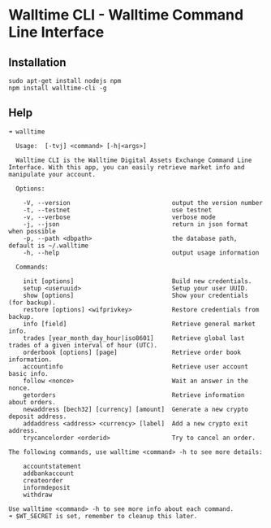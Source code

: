 * Walltime CLI - Walltime Command Line Interface
** Installation
#+BEGIN_SRC
sudo apt-get install nodejs npm
npm install walltime-cli -g
#+END_SRC

** Help
#+BEGIN_SRC
➜ walltime

  Usage:  [-tvj] <command> [-h|<args>]

  Walltime CLI is the Walltime Digital Assets Exchange Command Line Interface. With this app, you can easily retrieve market info and manipulate your account.

  Options:

    -V, --version                            output the version number
    -t, --testnet                            use testnet
    -v, --verbose                            verbose mode
    -j, --json                               return in json format when possible
    -p, --path <dbpath>                      the database path, default is ~/.walltime
    -h, --help                               output usage information

  Commands:

    init [options]                           Build new credentials.
    setup <useruuid>                         Setup your user UUID.
    show [options]                           Show your credentials (for backup).
    restore [options] <wifprivkey>           Restore credentials from backup.
    info [field]                             Retrieve general market info.
    trades [year_month_day_hour|iso8601]     Retrieve global last trades of a given interval of hour (UTC).
    orderbook [options] [page]               Retrieve order book information.
    accountinfo                              Retrieve user account basic info.
    follow <nonce>                           Wait an answer in the nonce.
    getorders                                Retrieve information about orders.
    newaddress [bech32] [currency] [amount]  Generate a new crypto deposit address.
    addaddress <address> <currency> [label]  Add a new crypto exit address.
    trycancelorder <orderid>                 Try to cancel an order.

The following commands, use walltime <command> -h to see more details:

    accountstatement
    addbankaccount
    createorder
    informdeposit
    withdraw

Use walltime <command> -h to see more info about each command.
➜ $WT_SECRET is set, remember to cleanup this later.
#+END_SRC
